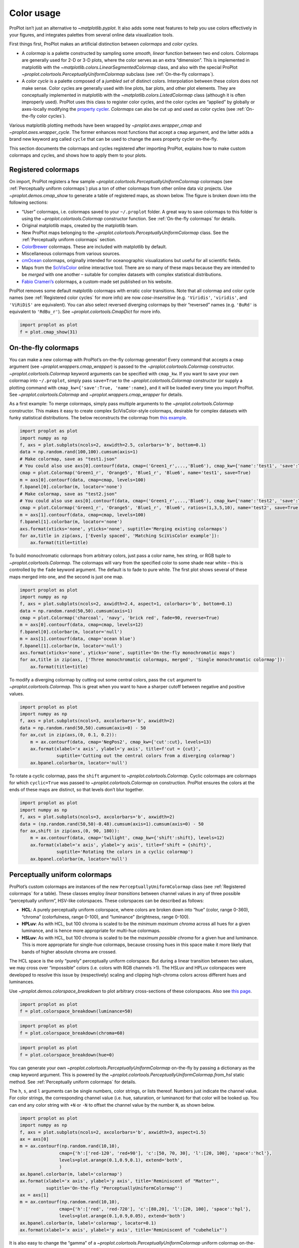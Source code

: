 Color usage
===========

ProPlot isn’t just an alternative to `~matplotlib.pyplot`. It also
adds some neat features to help you use colors effectively in your
figures, and integrates palettes from several online data visualization
tools.

First things first, ProPlot makes an artificial distinction between
*colormaps* and *color cycles*.

-  A *colormap* is a palette constructed by sampling some *smooth,
   linear* function between two end colors. Colormaps are generally used
   for 2-D or 3-D plots, where the color serves as an extra “dimension”.
   This is implemented in matplotlib with the
   `~matplotlib.colors.LinearSegmentedColormap` class, and also with
   the special ProPlot
   `~proplot.colortools.PerceptuallyUniformColormap` subclass (see
   :ref:`On-the-fly colormaps`).
-  A *color cycle* is a palette composed of a *jumbled set* of distinct
   colors. Interpolation between these colors does not make sense. Color
   cycles are generally used with line plots, bar plots, and other plot
   elements. They are conceptually implemented in matplotlib with the
   `~matplotlib.colors.ListedColormap` class (although it is often
   improperly used). ProPlot uses this class to register color cycles,
   and the color cycles are “applied” by globally or axes-locally
   modifying the `property
   cycler <https://matplotlib.org/3.1.0/tutorials/intermediate/color_cycle.html>`__.
   *Colormaps* can also be cut up and used as color cycles (see
   :ref:`On-the-fly color cycles`).

Various matplotlib plotting methods have been wrapped by
`~proplot.axes.wrapper_cmap` and `~proplot.axes.wrapper_cycle`. The
former enhances most functions that accept a ``cmap`` argument, and the
latter adds a brand new keyword arg called ``cycle`` that can be used to
change the axes property cycler on-the-fly.

This section documents the colormaps and cycles registered after
importing ProPlot, explains how to make custom colormaps and cycles, and
shows how to apply them to your plots.

Registered colormaps
--------------------

On import, ProPlot registers a few sample
`~proplot.colortools.PerceptuallyUniformColormap` colormaps (see
:ref:`Perceptually uniform colormaps`) plus a ton of other colormaps
from other online data viz projects. Use `~proplot.demos.cmap_show` to
generate a table of registered maps, as shown below. The figure is
broken down into the following sections:

-  “User” colormaps, i.e. colormaps saved to your ``~/.proplot`` folder.
   A great way to save colormaps to this folder is using the
   `~proplot.colortools.Colormap` constructor function. See
   :ref:`On-the-fly colormaps` for details.
-  Original matplotlib maps, created by the matplotlib team.
-  New ProPlot maps belonging to the
   `~proplot.colortools.PerceptuallyUniformColormap` class. See the
   :ref:`Perceptually uniform colormaps` section.
-  `ColorBrewer <http://colorbrewer2.org/>`__ colormaps. These are
   included with matplotlib by default.
-  Miscellaneous colormaps from various sources.
-  `cmOcean <https://matplotlib.org/cmocean/>`__ colormaps, originally
   intended for oceanographic visualizations but useful for all
   scientific fields.
-  Maps from the
   `SciVisColor <https://sciviscolor.org/home/colormoves/>`__ online
   interactive tool. There are so many of these maps because they are
   intended to be *merged* with one another – suitable for complex
   datasets with complex statistical distributions.
-  `Fabio Crameri’s <http://www.fabiocrameri.ch/colourmaps.php>`__
   colormaps, a custom-made set published on his website.

ProPlot removes some default matplotlib colormaps with erratic color
transitions. Note that all colormap and color cycle names (see
:ref:`Registered color cycles` for more info) are now
*case-insensitive* (e.g. ``'Viridis'``, ``'viridis'``, and ``'ViRiDiS'``
are equivalent). You can also select reversed diverging colormaps by
their “reversed” names (e.g. ``'BuRd'`` is equivalent to ``'RdBu_r'``).
See `~proplot.colortools.CmapDict` for more info.

.. code:: ipython3

    import proplot as plot
    f = plot.cmap_show(31)




.. image:: showcase/showcase_110_1.svg


On-the-fly colormaps
--------------------

You can make a new colormap with ProPlot’s on-the-fly colormap
generator! Every command that accepts a ``cmap`` argument (see
`~proplot.wrappers.cmap_wrapper`) is passed to the
`~proplot.colortools.Colormap` constructor.
`~proplot.colortools.Colormap` keyword arguments can be specified with
``cmap_kw``. If you want to save your own colormap into ``~/.proplot``,
simply pass ``save=True`` to the `~proplot.colortools.Colormap`
constructor (or supply a plotting command with
``cmap_kw={'save':True, 'name':name}``, and it will be loaded every time
you import ProPlot. See `~proplot.colortools.Colormap` and
`~proplot.wrappers.cmap_wrapper` for details.

As a first example: To merge colormaps, simply pass multiple arguments
to the `~proplot.colortools.Colormap` constructor. This makes it easy
to create complex SciVisColor-style colormaps, desirable for complex
datasets with funky statistical distributions. The below reconstructs
the colormap from `this
example <https://sciviscolor.org/wp-content/uploads/sites/14/2018/04/colormoves-icon-1.png>`__.

.. code:: ipython3

    import proplot as plot
    import numpy as np
    f, axs = plot.subplots(ncols=2, axwidth=2.5, colorbars='b', bottom=0.1)
    data = np.random.rand(100,100).cumsum(axis=1)
    # Make colormap, save as "test1.json"
    # You could also use axs[0].contourf(data, cmap=('Green1_r',...,'Blue6'), cmap_kw={'name':'test1', 'save':True})
    cmap = plot.Colormap('Green1_r', 'Orange5', 'Blue1_r', 'Blue6', name='test1', save=True)
    m = axs[0].contourf(data, cmap=cmap, levels=100)
    f.bpanel[0].colorbar(m, locator='none')
    # Make colormap, save as "test2.json"
    # You could also use axs[0].contourf(data, cmap=('Green1_r',...,'Blue6'), cmap_kw={'name':'test2', 'save':True, 'ratios':(1,3,5,10)})
    cmap = plot.Colormap('Green1_r', 'Orange5', 'Blue1_r', 'Blue6', ratios=(1,3,5,10), name='test2', save=True)
    m = axs[1].contourf(data, cmap=cmap, levels=100)
    f.bpanel[1].colorbar(m, locator='none')
    axs.format(xticks='none', yticks='none', suptitle='Merging existing colormaps')
    for ax,title in zip(axs, ['Evenly spaced', 'Matching SciVisColor example']):
        ax.format(title=title)




.. image:: showcase/showcase_113_1.svg


To build monochromatic colormaps from arbitrary colors, just pass a
color name, hex string, or RGB tuple to
`~proplot.colortools.Colormap`. The colormaps will vary from the
specified color to some shade near white – this is controlled by the
``fade`` keyword argument. The default is to fade to pure white. The
first plot shows several of these maps merged into one, and the second
is just one map.

.. code:: ipython3

    import proplot as plot
    import numpy as np
    f, axs = plot.subplots(ncols=2, axwidth=2.4, aspect=1, colorbars='b', bottom=0.1)
    data = np.random.rand(50,50).cumsum(axis=1)
    cmap = plot.Colormap('charcoal', 'navy', 'brick red', fade=90, reverse=True)
    m = axs[0].contourf(data, cmap=cmap, levels=12)
    f.bpanel[0].colorbar(m, locator='null')
    m = axs[1].contourf(data, cmap='ocean blue')
    f.bpanel[1].colorbar(m, locator='null')
    axs.format(xticks='none', yticks='none', suptitle='On-the-fly monochromatic maps')
    for ax,title in zip(axs, ['Three monochromatic colormaps, merged', 'Single monochromatic colormap']):
        ax.format(title=title)



.. image:: showcase/showcase_115_0.svg


To modify a diverging colormap by cutting out some central colors, pass
the ``cut`` argument to `~proplot.colortools.Colormap`. This is great
when you want to have a sharper cutoff between negative and positive
values.

.. code:: ipython3

    import proplot as plot
    import numpy as np
    f, axs = plot.subplots(ncols=3, axcolorbars='b', axwidth=2)
    data = np.random.rand(50,50).cumsum(axis=0) - 50
    for ax,cut in zip(axs,(0, 0.1, 0.2)):
        m = ax.contourf(data, cmap='NegPos2', cmap_kw={'cut':cut}, levels=13)
        ax.format(xlabel='x axis', ylabel='y axis', title=f'cut = {cut}',
                  suptitle='Cutting out the central colors from a diverging colormap')
        ax.bpanel.colorbar(m, locator='null')



.. image:: showcase/showcase_117_0.svg


To rotate a cyclic colormap, pass the ``shift`` argument to
`~proplot.colortools.Colormap`. Cyclic colormaps are colormaps for
which ``cyclic=True`` was passed to `~proplot.colortools.Colormap` on
construction. ProPlot ensures the colors at the ends of these maps are
distinct, so that levels don’t blur together.

.. code:: ipython3

    import proplot as plot
    import numpy as np
    f, axs = plot.subplots(ncols=3, axcolorbars='b', axwidth=2)
    data = (np.random.rand(50,50)-0.48).cumsum(axis=1).cumsum(axis=0) - 50
    for ax,shift in zip(axs,(0, 90, 180)):
        m = ax.contourf(data, cmap='twilight', cmap_kw={'shift':shift}, levels=12)
        ax.format(xlabel='x axis', ylabel='y axis', title=f'shift = {shift}',
                  suptitle='Rotating the colors in a cyclic colormap')
        ax.bpanel.colorbar(m, locator='null')



.. image:: showcase/showcase_119_0.svg


Perceptually uniform colormaps
------------------------------

ProPlot’s custom colormaps are instances of the new
``PerceptuallyUniformColormap`` class (see :ref:`Registered colormaps`
for a table). These classes employ *linear transitions* between channel
values in any of three possible “perceptually uniform”, HSV-like
colorspaces. These colorspaces can be described as follows:

-  **HCL**: A purely perceptually uniform colorspace, where colors are
   broken down into “hue” (color, range 0-360), “chroma” (colorfulness,
   range 0-100), and “luminance” (brightness, range 0-100).
-  **HPLuv**: As with HCL, but 100 chroma is scaled to be the *minimum
   maximum chroma* across all hues for a given luminance, and is hence
   more appropriate for multi-hue colormaps.
-  **HSLuv**: As with HCL, but 100 chroma is scaled to be the *maximum
   possible chroma* for a given hue and luminance. This is more
   appropriate for single-hue colormaps, because crossing hues in this
   space make it more likely that bands of higher absolute chroma are
   crossed.

The HCL space is the only “purely” perceptually uniform colorspace. But
during a linear transition between two values, we may cross over
“impossible” colors (i.e. colors with RGB channels >1). The HSLuv and
HPLuv colorspaces were developed to resolve this issue by (respectively)
scaling and clipping high-chroma colors across different hues and
luminances.

Use `~proplot.demos.colorspace_breakdown` to plot arbitrary
cross-sections of these colorspaces. Also see `this
page <http://www.hsluv.org/comparison/>`__.

.. code:: ipython3

    import proplot as plot
    f = plot.colorspace_breakdown(luminance=50)



.. image:: showcase/showcase_122_0.svg


.. code:: ipython3

    import proplot as plot
    f = plot.colorspace_breakdown(chroma=60)



.. image:: showcase/showcase_123_0.svg


.. code:: ipython3

    import proplot as plot
    f = plot.colorspace_breakdown(hue=0)



.. image:: showcase/showcase_124_0.svg


You can generate your own
`~proplot.colortools.PerceptuallyUniformColormap` on-the-fly by
passing a dictionary as the ``cmap`` keyword argument. This is powered
by the `~proplot.colortools.PerceptuallyUniformColormap.from_hsl`
static method. See :ref:`Perceptually uniform colormaps` for details.

The ``h``, ``s``, and ``l`` arguments can be single numbers, color
strings, or lists thereof. Numbers just indicate the channel value. For
color strings, the corresponding channel value (i.e. hue, saturation, or
luminance) for that color will be looked up. You can end any color
string with ``+N`` or ``-N`` to offset the channel value by the number
``N``, as shown below.

.. code:: ipython3

    import proplot as plot
    import numpy as np
    f, axs = plot.subplots(ncols=2, axcolorbars='b', axwidth=3, aspect=1.5)
    ax = axs[0]
    m = ax.contourf(np.random.rand(10,10),
                   cmap={'h':['red-120', 'red+90'], 'c':[50, 70, 30], 'l':[20, 100], 'space':'hcl'},
                   levels=plot.arange(0.1,0.9,0.1), extend='both',
                   )
    ax.bpanel.colorbar(m, label='colormap')
    ax.format(xlabel='x axis', ylabel='y axis', title='Reminiscent of "Matter"',
              suptitle='On-the-fly "PerceptuallyUniformColormap"')
    ax = axs[1]
    m = ax.contourf(np.random.rand(10,10),
                   cmap={'h':['red', 'red-720'], 'c':[80,20], 'l':[20, 100], 'space':'hpl'},
                   levels=plot.arange(0.1,0.9,0.05), extend='both')
    ax.bpanel.colorbar(m, label='colormap', locator=0.1)
    ax.format(xlabel='x axis', ylabel='y axis', title='Reminiscent of "cubehelix"')



.. image:: showcase/showcase_126_0.svg


It is also easy to change the “gamma” of a
`~proplot.colortools.PerceptuallyUniformColormap` uniform colormap
on-the-fly. The “gamma” controls how the luminance and saturation
channels vary across the two ends of the colormap. A gamma larger than
``1`` emphasizes high luminance, low saturation colors, and a gamma
smaller than ``1`` emphasizes low luminance, high saturation colors. See
`~proplot.colortools.PerceptuallyUniformColormap` for details.

.. code:: ipython3

    import proplot as plot
    import numpy as np
    f, axs = plot.subplots(ncols=3, nrows=2, axcolorbars='r', aspect=1)
    data = np.random.rand(10,10).cumsum(axis=1)
    i = 0
    for cmap in ('boreal','fire'):
        for gamma in (0.8, 1.0, 1.4):
            ax = axs[i]
            m1 = ax.pcolormesh(data, cmap=cmap, cmap_kw={'gamma':gamma}, levels=10, extend='both')
            ax.rpanel.colorbar(m1, locator='none')
            ax.format(title=f'gamma = {gamma}', xlabel='x axis', ylabel='y axis', suptitle='Varying the "PerceptuallyUniformColormap" gamma')
            i += 1



.. image:: showcase/showcase_128_0.svg


To see how the colors in a colormap vary across different colorspaces,
use the `~proplot.demos.cmap_breakdown` function. This is done below
for the builtin “viridis” colormap and the “Fire”
`~proplot.colortools.PerceptuallyUniformColormap`. We see that
transitions for “Fire” are linear in HSL space, while transitions for
“virids” are linear in hue and luminance for all colorspaces, but
non-linear in saturation.

.. code:: ipython3

    import proplot as plot
    plot.cmap_breakdown('fire')
    plot.cmap_breakdown('viridis')




.. image:: showcase/showcase_130_1.svg



.. image:: showcase/showcase_130_2.svg


Adding online colormaps
-----------------------

Registered color cycles
-----------------------

Use `~proplot.demos.cycle_show` to generate a table of registered
color cycles, and color cycles saved to your ``~/.proplot`` folder. You
can make your own color cycles using the `~proplot.colortools.Cycle`
constructor function. See the :ref:`Color usage` introduction for more
on the differences between colormaps and color cycles.

.. code:: ipython3

    import proplot as plot
    f = plot.cycle_show()



.. image:: showcase/showcase_134_0.svg


On-the-fly color cycles
-----------------------

With ProPlot, you can specify the color cycle by passing ``cycle`` to
any plotting command (e.g. ``cycle='538'``; see
`~proplot.wrappers.cycle_wrapper`), or by changing the global default
cycle (e.g. ``plot.rc.cycle = '538'``; see the `~proplot.rcmod`
documentation for details). In both cases, the arguments are passed to
the `~proplot.colortools.Cycle` constructor.
`~proplot.colortools.Cycle` keyword arguments can be specified with
``cycle_kw``. If you want to save your own color cycle into
``~/.proplot``, simply pass ``save=True`` to the
`~proplot.colortools.Cycle` constructor (or supply a plotting command
with ``cycle_kw={'save':True, 'name':name}``), and it will be loaded
every time you import ProPlot.

.. code:: ipython3

    import proplot as plot
    import numpy as np
    data = (np.random.rand(12,12)-0.45).cumsum(axis=0)
    plot.rc.cycle = 'contrast'
    lw = 4
    f, axs = plot.subplots(ncols=3, axwidth=1.7)
    # Here the default cycle is used
    ax = axs[0]
    ax.plot(data, lw=lw)
    # Note that specifying "cycle" does not reset the color cycle
    ax = axs[1]
    ax.plot(data, cycle='qual2', lw=lw)
    ax = axs[2]
    for i in range(data.shape[1]):
        ax.plot(data[:,i], cycle='qual2', lw=lw)
    # Format
    axs.format(xformatter=[], yformatter=[], suptitle='Local and global color cycles')



.. image:: showcase/showcase_137_0.svg


Finally, *colormaps* (or combinations thereof) can be used as sources
for generating color cycles. Just pass a tuple of colormap name(s) to
the `~proplot.colortools.Cycle` constructor, with the last entry of
the tuple indicating the number of samples you want to draw. To exclude
near-white colors on the end of a colormap, just pass e.g. ``left=x`` to
`~proplot.colortools.Cycle` (or supply a plotting command with e.g.
``cycle_kw={'left':x}``). This cuts out the leftmost ``x`` proportion of
the colormap before drawing colors from said map. See
`~proplot.colortools.Colormap` for details.

.. code:: ipython3

    import proplot as plot
    import numpy as np
    f, axs = plot.subplots(ncols=2, colorbars='b', share=0, span=False, axwidth=2.2, aspect=1.5)
    data = (20*np.random.rand(10,21)-10).cumsum(axis=0)
    # Example 1
    ax = axs[0]
    lines = ax.plot(data[:,:5], cycle=('purples', 5), cycle_kw={'left':0.2}, lw=5)
    f.bpanel[0].colorbar(lines, values=np.arange(0,len(lines)), label='clabel')
    # Example 2
    ax = axs[1]
    lines = ax.plot(data, cycle=('blues', 'reds', 'oranges', 21), cycle_kw={'left':[0.1]*3}, lw=5)
    f.bpanel[1].colorbar(lines, values=np.arange(0,len(lines)), label='clabel')
    # Format
    axs.format(suptitle='Color cycles from colormaps')



.. image:: showcase/showcase_139_0.svg


Adding online color cycles
--------------------------

Registered color names
----------------------

ProPlot also defines a lot of new color names. Use
`~proplot.demos.color_show` to generate tables of these new colors, as
shown below. Note that the native matplotlib `CSS4 named
colors <https://matplotlib.org/examples/color/named_colors.html>`__ are
still registered, but I encourage using colors from the below table
instead.

The colors in the first table are from the `XKCD “color
survey” <https://blog.xkcd.com/2010/05/03/color-survey-results/>`__
(crowd-sourced naming of random HEX strings) and `Crayola crayon
colors <https://en.wikipedia.org/wiki/List_of_Crayola_crayon_colors>`__
(inspired by
`seaborn <https://seaborn.pydata.org/generated/seaborn.crayon_palette.html>`__).
To reduce this list to a more manageable size, colors must be
*sufficiently “distinct”* in the HCL perceptually uniform colorspace
before they are added to ProPlot. This makes it a bit easier to pick out
colors from a table. Similar names were also cleaned up – for example,
“reddish” and “reddy” were changed to “red”.

The colors in the second table are from the `“Open
color” <https://github.com/yeun/open-color>`__ Github project. This
project was intended for web UI design, but it is also useful for
selecting colors for scientific visualizations.

.. code:: ipython3

    import proplot as plot
    f = plot.color_show(nbreak=13)



.. image:: showcase/showcase_143_0.svg


.. code:: ipython3

    import proplot as plot
    f = plot.color_show(True)



.. image:: showcase/showcase_144_0.svg


Individual color sampling
-------------------------

If you want to draw an individual color from a smooth colormap or a
color cycle, use ``color=(cmapname, position)`` or
``color=(cyclename, index)`` with any command that accepts the ``color``
keyword! The ``position`` should be between 0 and 1, while the ``index``
is the index on the list of colors in the cycle. This feature is powered
by the `~proplot.colortools.ColorDictSpecial` class.

.. code:: ipython3

    import proplot as plot
    import numpy as np
    f, axs = plot.subplots(nrows=3, aspect=(2,1), axwidth=3.5, axcolorbars='r', share=False)
    m = axs[0].pcolormesh(np.random.rand(10,10), cmap='thermal', levels=np.linspace(0, 1, 101))
    axs[0].rpanel.colorbar(m, label='colormap', locator=0.2)
    axs[0].format(title='The "thermal" colormap')
    l = []
    for idx in plot.arange(0, 1, 0.1):
        h = axs[1].plot((np.random.rand(20)-0.4).cumsum(), lw=5, color=('thermal', idx), label=f'idx {idx:.1f}')
        l.append(h)
    axs[1].rpanel.legend(l, ncols=1)
    axs[1].format(title='Colors from the "thermal" colormap')
    l = []
    idxs = np.arange(7)
    np.random.shuffle(idxs)
    for idx in idxs:
        h = axs[2].plot((np.random.rand(20)-0.4).cumsum(), lw=5, color=('ggplot', idx), label=f'idx {idx:.0f}')
        l.append(h)
    axs[2].rpanel.legend(l, ncols=1)
    axs[2].format(title='Colors from the "ggplot" color cycle')
    axs.format(xlocator='null', abc=True, abcpos='li', suptitle='Getting individual colors from colormaps and cycles')



.. image:: showcase/showcase_147_0.svg
